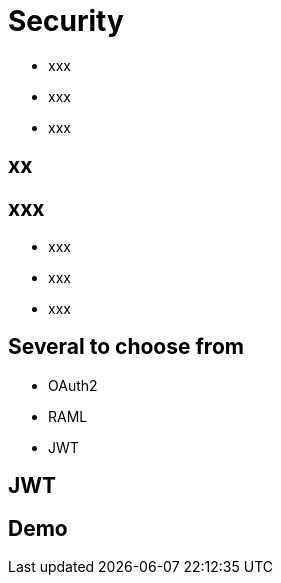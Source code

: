 ifndef::imagesdir[:imagesdir: images]

= Security

[%step]
* xxx
* xxx
* xxx

== xx


== xxx

[%step]
* xxx
* xxx
* xxx

== Several to choose from

[%step]
* OAuth2
* RAML
* JWT

== JWT


== Demo

